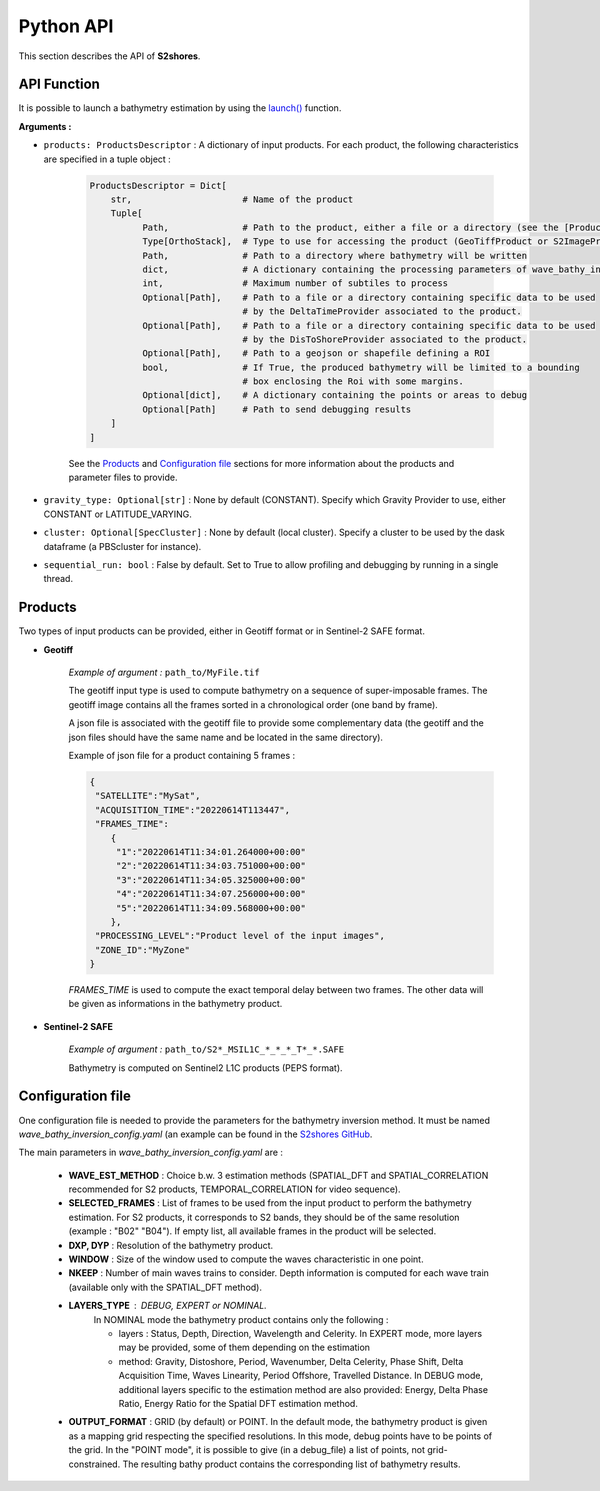 .. _api:

======================
Python API
======================

This section describes the API of **S2shores**.

------------
API Function
------------

It is possible to launch a bathymetry estimation by using the `launch() <https://github.com/cadauxe/S2Shores/blob/industrialisation/src/s2shores/bathylauncher/bathy_launcher.py>`_ function.

**Arguments :**

* ``products: ProductsDescriptor`` : A dictionary of input products. For each product, the following characteristics are specified in a tuple object :

    .. code-block:: python

        ProductsDescriptor = Dict[
            str,                     # Name of the product
            Tuple[
                  Path,              # Path to the product, either a file or a directory (see the [Products]_ section for more information)
                  Type[OrthoStack],  # Type to use for accessing the product (GeoTiffProduct or S2ImageProduct)
                  Path,              # Path to a directory where bathymetry will be written
                  dict,              # A dictionary containing the processing parameters of wave_bathy_inversion_config.yaml (see the [Configuration file]_ section for more information)
                  int,               # Maximum number of subtiles to process
                  Optional[Path],    # Path to a file or a directory containing specific data to be used
                                     # by the DeltaTimeProvider associated to the product.
                  Optional[Path],    # Path to a file or a directory containing specific data to be used
                                     # by the DisToShoreProvider associated to the product.
                  Optional[Path],    # Path to a geojson or shapefile defining a ROI
                  bool,              # If True, the produced bathymetry will be limited to a bounding
                                     # box enclosing the Roi with some margins.
                  Optional[dict],    # A dictionary containing the points or areas to debug
                  Optional[Path]     # Path to send debugging results
            ]
        ]

    See the `Products`_ and `Configuration file`_ sections for more information about the products and parameter files to provide.

* ``gravity_type: Optional[str]`` : None by default (CONSTANT). Specify which Gravity Provider to use, either CONSTANT or LATITUDE_VARYING.

* ``cluster: Optional[SpecCluster]`` : None by default (local cluster). Specify a cluster to be used by the dask dataframe (a PBScluster for  instance).

* ``sequential_run: bool`` : False by default. Set to True to allow profiling and debugging by running in a single thread.


--------
Products
--------

Two types of input products can be provided, either in Geotiff format or in Sentinel-2 SAFE format.

* **Geotiff**

    *Example of argument :* ``path_to/MyFile.tif``

    The geotiff input type is used to compute bathymetry on a sequence of super-imposable frames. The geotiff image contains all the frames sorted in a chronological order (one band by frame).

    A json file is associated with the geotiff file to provide some complementary data (the geotiff and the json files should have the same name and be located in the same directory).

    Example of json file for a product containing 5 frames :

    .. code-block:: json

        {
         "SATELLITE":"MySat",
         "ACQUISITION_TIME":"20220614T113447",
         "FRAMES_TIME":
            {
             "1":"20220614T11:34:01.264000+00:00"
             "2":"20220614T11:34:03.751000+00:00"
             "3":"20220614T11:34:05.325000+00:00"
             "4":"20220614T11:34:07.256000+00:00"
             "5":"20220614T11:34:09.568000+00:00"
            },
         "PROCESSING_LEVEL":"Product level of the input images",
         "ZONE_ID":"MyZone"
        }

    *FRAMES_TIME* is used to compute the exact temporal delay between two frames.
    The other data will be given as informations in the bathymetry product.



* **Sentinel-2 SAFE**

    *Example of argument :* ``path_to/S2*_MSIL1C_*_*_*_T*_*.SAFE``

    Bathymetry is computed on Sentinel2 L1C products (PEPS format).


------------------
Configuration file
------------------

One configuration file is needed to provide the parameters for the bathymetry inversion method.
It must be named *wave_bathy_inversion_config.yaml* (an example can be found in the `S2shores GitHub <https://github.com/CNES/S2Shores/blob/main/config/wave_bathy_inversion_config.yaml>`_.

The main parameters in *wave_bathy_inversion_config.yaml* are :

 - **WAVE_EST_METHOD** : Choice b.w. 3 estimation methods (SPATIAL_DFT and SPATIAL_CORRELATION recommended for S2 products, TEMPORAL_CORRELATION for video sequence).
 - **SELECTED_FRAMES** : List of frames to be used from the input product to perform the bathymetry estimation. For S2 products, it corresponds to S2 bands, they should be of the same resolution (example : "B02" "B04"). If empty list, all available frames in the product will be selected.
 - **DXP, DYP** : Resolution of the bathymetry product.
 - **WINDOW** : Size of the window used to compute the waves characteristic in one point.
 - **NKEEP** : Number of main waves trains to consider. Depth information is computed for each wave train (available only with the SPATIAL_DFT method).
 - **LAYERS_TYPE** : DEBUG, EXPERT or NOMINAL.
    In NOMINAL mode the bathymetry product contains only the following :

    - layers : Status, Depth, Direction, Wavelength and Celerity. In EXPERT mode, more layers may be provided, some of them depending on the estimation
    - method: Gravity, Distoshore, Period, Wavenumber, Delta Celerity, Phase Shift, Delta Acquisition Time, Waves Linearity, Period Offshore, Travelled Distance. In DEBUG mode, additional layers specific to the estimation method are also provided: Energy, Delta Phase Ratio, Energy Ratio for the Spatial DFT estimation method.
 - **OUTPUT_FORMAT** : GRID (by default) or POINT. In the default mode, the bathymetry product is given as a mapping grid respecting the specified resolutions. In this mode, debug points have to be points of the grid. In the "POINT mode", it is possible to give (in a debug_file) a list of points, not grid-constrained. The resulting bathy product contains the corresponding list of bathymetry results.

